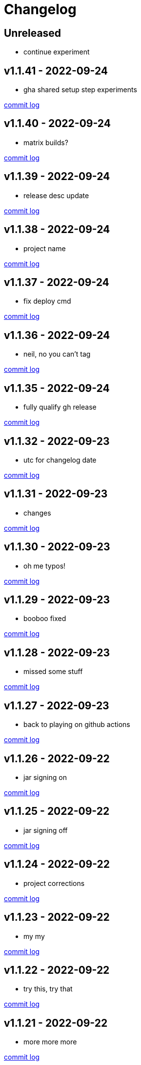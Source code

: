 = Changelog

== Unreleased

* continue experiment

== v1.1.41 - 2022-09-24 [[v1.1.41]]

* gha shared setup step experiments

https://github.com/lread/muckabout/compare/v1.1.40\...v1.1.41[commit log]

== v1.1.40 - 2022-09-24 [[v1.1.40]]

* matrix builds?

https://github.com/lread/muckabout/compare/v1.1.39\...v1.1.40[commit log]

== v1.1.39 - 2022-09-24 [[v1.1.39]]

* release desc update

https://github.com/lread/muckabout/compare/v1.1.38\...v1.1.39[commit log]

== v1.1.38 - 2022-09-24 [[v1.1.38]]

* project name

https://github.com/lread/muckabout/compare/v1.1.37\...v1.1.38[commit log]

== v1.1.37 - 2022-09-24 [[v1.1.37]]

* fix deploy cmd

https://github.com/lread/muckabout/compare/v1.1.36\...v1.1.37[commit log]

== v1.1.36 - 2022-09-24 [[v1.1.36]]

* neil, no you can't tag

https://github.com/lread/muckabout/compare/v1.1.35\...v1.1.36[commit log]

== v1.1.35 - 2022-09-24 [[v1.1.35]]

* fully qualify gh release

https://github.com/lread/muckabout/compare/v1.1.34\...v1.1.35[commit log]

== v1.1.32 - 2022-09-23 [[v1.1.32]]

* utc for changelog date

https://github.com/lread/muckabout/compare/Release-1.1.31\...Release-1.1.32[commit log]

== v1.1.31 - 2022-09-23 [[v1.1.31]]

* changes

https://github.com/lread/muckabout/compare/Release-1.1.30\...Release-1.1.31[commit log]

== v1.1.30 - 2022-09-23 [[v1.1.30]]

* oh me typos!

https://github.com/lread/muckabout/compare/Release-1.1.29\...Release-1.1.30[commit log]

== v1.1.29 - 2022-09-23 [[v1.1.29]]

* booboo fixed

https://github.com/lread/muckabout/compare/Release-1.1.28\...Release-1.1.29[commit log]

== v1.1.28 - 2022-09-23 [[v1.1.28]]

* missed some stuff

https://github.com/lread/muckabout/compare/Release-1.1.27\...Release-1.1.28[commit log]

== v1.1.27 - 2022-09-23 [[v1.1.27]]

* back to playing on github actions

https://github.com/lread/muckabout/compare/Release-1.1.26\...Release-1.1.27[commit log]

== v1.1.26 - 2022-09-22 [[v1.1.26]]

* jar signing on

https://github.com/lread/muckabout/compare/Release-1.1.25\...Release-1.1.26[commit log]

== v1.1.25 - 2022-09-22 [[v1.1.25]]

* jar signing off

https://github.com/lread/muckabout/compare/Release-1.1.24\...Release-1.1.25[commit log]

== v1.1.24 - 2022-09-22 [[v1.1.24]]

* project corrections

https://github.com/lread/muckabout/compare/Release-1.1.23\...Release-1.1.24[commit log]

== v1.1.23 - 2022-09-22 [[v1.1.23]]

* my my

https://github.com/lread/muckabout/compare/Release-1.1.22\...Release-1.1.23[commit log]

== v1.1.22 - 2022-09-22 [[v1.1.22]]

* try this, try that

https://github.com/lread/muckabout/compare/Release-1.1.21\...Release-1.1.22[commit log]

== v1.1.21 - 2022-09-22 [[v1.1.21]]

* more more more

https://github.com/lread/muckabout/compare/Release-1.1.20\...Release-1.1.21[commit log]

== v1.1.20 [minor breaking] - 2022-09-22 [[v1.1.20]]

* more breaks

https://github.com/lread/muckabout/compare/Release-1.1.19\...Release-1.1.20[commit log]

== v1.1.19 [breaking] - 2022-09-22 [[v1.1.19]]

* breaking typo

https://github.com/lread/muckabout/compare/Release-1.1.18\...Release-1.1.19[commit log]

== v1.1.18 - 2022-09-22 [[v1.1.18]]

* more publish script updates

https://github.com/lread/muckabout/compare/Release-1.1.17\...Release-1.1.18[commit log]

== v1.1.17 - 2022-09-22 [[v1.1.17]]

* publish script updates

https://github.com/lread/muckabout/compare/Release-1.0.8\...Release-1.1.17[commit log]

== v1.1.16 - 2022-09-22 [[v1.1.16]]

* yaml


https://github.com/lread/muckabout/compare/Release-1.0.8\...Release-1.1.16[commit log]

== v1.1.15 - 2022-09-22 [[v1.1.15]]

* yaml


https://github.com/lread/muckabout/compare/Release-1.0.8\...Release-1.1.15[commit log]

== v1.1.14 - 2022-09-22 [[v1.1.14]]

* yaml

https://github.com/lread/muckabout/compare/Release-1.0.8\...Release-1.1.14[commit log]

== v1.1.13 - 2022-09-22 [[v1.1.13]]

* hey ya


https://github.com/lread/muckabout/compare/Release-1.0.8\...Release-1.1.13[commit log]

== v1.1.12 - 2022-09-22 [[v1.1.12]]

* some description

https://github.com/lread/muckabout/compare/Release-1.0.8\...Release-1.1.12[commit log]

